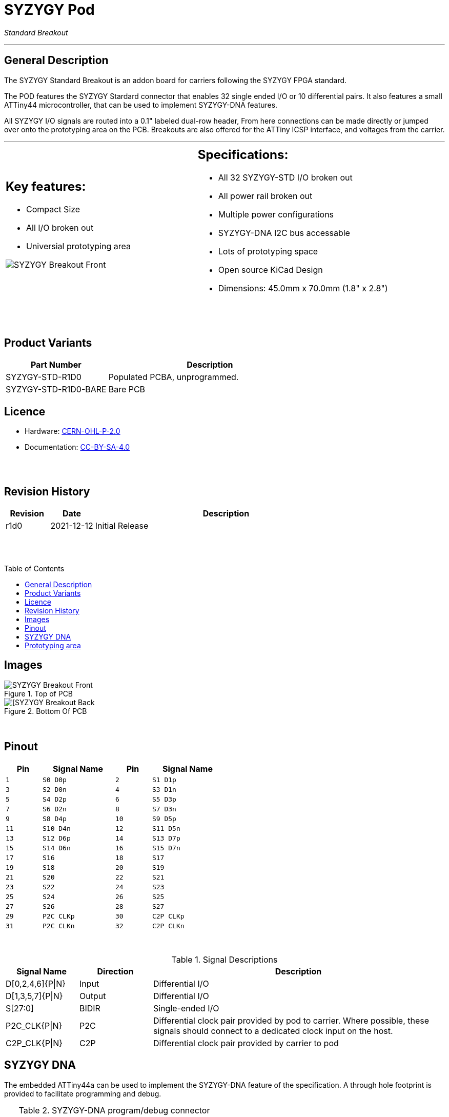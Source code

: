 = SYZYGY Pod
:imagesdir: ../images
:source-highlighter: rouge
:bl: pass:[ +]
:toc: macro
:icons: font

_Standard Breakout_

'''

== General Description
The SYZYGY Standard Breakout is an addon board for carriers following the SYZYGY FPGA standard.

The POD features the SYZYGY Stardard connector that enables 32 single ended I/O or 10 differential pairs. It also features a small ATTiny44 microcontroller, that can be used to implement SYZYGY-DNA features.

All SYZYGY I/O signals are routed into a 0.1" labeled dual-row header, From here connections can be made directly or jumped over onto the prototyping area on the PCB. Breakouts are also offered for the ATTiny ICSP interface, and voltages from the carrier.


'''

[cols=2,frame=none,grid=none]
|===
a|
[#_anchor]
== Key features:
  * Compact Size
  * All I/O broken out
  * Universial prototyping area

image:syzygy-breakout-r1.0-front-2.jpg[SYZYGY Breakout Front]

a|
== Specifications:
  * All 32 SYZYGY-STD I/O broken out
  * All power rail broken out
  * Multiple power configurations
  * SYZYGY-DNA I2C bus accessable
  * Lots of prototyping space
  * Open source KiCad Design
  * Dimensions: 45.0mm x 70.0mm (1.8" x 2.8")
|===

{bl}
{bl}

== Product Variants

[cols="1,2",frame=ends, grid=cols]
|===
|Part Number|Description

|SYZYGY-STD-R1D0
|Populated PCBA, unprogrammed.

|SYZYGY-STD-R1D0-BARE
|Bare PCB

|===

<<<

== Licence
 - Hardware: https://spdx.org/licenses/CERN-OHL-P-2.0.html[CERN-OHL-P-2.0]
 - Documentation: https://spdx.org/licenses/CC-BY-SA-4.0.html[CC-BY-SA-4.0]

{bl}
{bl}

== Revision History

[cols="^1,^1,6",frame=ends, grid=cols]
|===
|Revision|Date|Description

|r1d0|2021-12-12|Initial Release

|===


{bl}
{bl}

toc::[]

<<<

== Images

.Top of PCB
image::syzygy-breakout-r1.0-front-1.jpg[SYZYGY Breakout Front,pdfwidth=80%,align="center"]

.Bottom Of PCB 
image::syzygy-breakout-r1.0-back-1.jpg[[SYZYGY Breakout Back,pdfwidth=80%,align="center"]


<<<

{bl}

== Pinout

[cols="^1,2,^1,2",width=50%,align=center,frame=all, grid=cols, stripes=even]
|===
|Pin|Signal Name|Pin|Signal Name

|`1`  | `S0 D0p`  |  `2`  | `S1 D1p`
|`3`  | `S2 D0n`  |  `4`  | `S3 D1n`
|`5`  | `S4 D2p`  |  `6`  | `S5 D3p`
|`7`  | `S6 D2n`  |  `8`  | `S7 D3n`
|`9`  | `S8 D4p`  |  `10` | `S9 D5p`
|`11` | `S10 D4n` |  `12` | `S11 D5n` 
|`13` | `S12 D6p` |  `14` | `S13 D7p` 
|`15` | `S14 D6n` |  `16` | `S15 D7n` 
|`17` | `S16`     |  `18` | `S17` 
|`19` | `S18`     |  `20` | `S19` 
|`21` | `S20`     |  `22` | `S21` 
|`23` | `S22`     |  `24` | `S23` 
|`25` | `S24`     |  `26` | `S25` 
|`27` | `S26`     |  `28` | `S27` 
|`29` | `P2C CLKp` |  `30` | `C2P CLKp` 
|`31` | `P2C CLKn` |  `32` | `C2P CLKn` 
|===

{bl}

.Signal Descriptions
[cols="^1,^1,4",frame=all, grid=cols, stripes=even,separator=%]
|===
%Signal Name % Direction % Description

%D[0,2,4,6]{P|N}  % Input  % Differential I/O
%D[1,3,5,7]{P|N}  % Output % Differential I/O
%S[27:0]      % BIDIR  % Single-ended I/O
%P2C_CLK{P|N} % P2C    % Differential clock pair provided by pod to carrier. Where possible, these signals should connect to a dedicated clock input on the host.
%C2P_CLK{P|N} % C2P    % Differential clock pair provided by carrier to pod
|===

<<<


== SYZYGY DNA

The embedded ATTiny44a can be used to implement the SYZYGY-DNA feature of the specification. A through hole footprint is provided to facilitate programming and debug.

.SYZYGY-DNA program/debug connector
[cols="^1,2,^1,2",width=50%,frame=all, grid=cols, stripes=even]
|===
|Pin|Signal Name|Pin|Signal Name

|`1`  | `CIPO`       |  `2`  | `3v3`
|`3`  | `CLK / SCL`  |  `4`  | `COPI / SDA`
|`5`  | `nRST`       |  `6`  | `GND`
|===

== Prototyping area

[TIP]
Prototyping areas is connected together in an arrangement much like a typical breadboard, a sharp exacto/scapel can be used to cut connection from the back of the PCB

<<<

image::../../production/syzygy-breakout.pdf[pages=1..2]